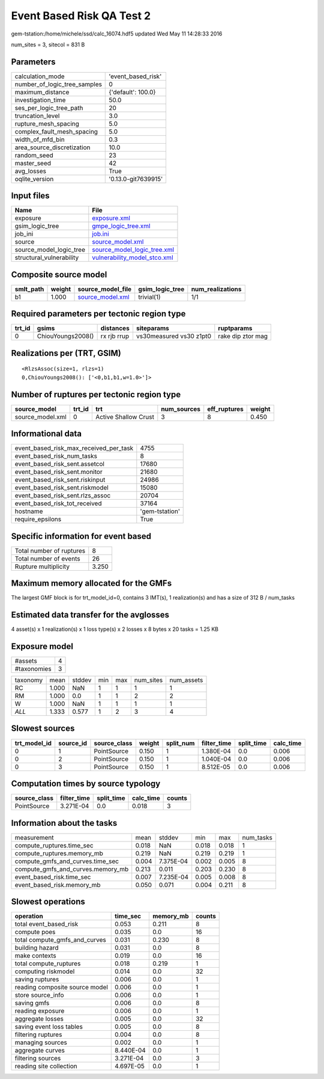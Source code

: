 Event Based Risk QA Test 2
==========================

gem-tstation:/home/michele/ssd/calc_16074.hdf5 updated Wed May 11 14:28:33 2016

num_sites = 3, sitecol = 831 B

Parameters
----------
============================ ===================
calculation_mode             'event_based_risk' 
number_of_logic_tree_samples 0                  
maximum_distance             {'default': 100.0} 
investigation_time           50.0               
ses_per_logic_tree_path      20                 
truncation_level             3.0                
rupture_mesh_spacing         5.0                
complex_fault_mesh_spacing   5.0                
width_of_mfd_bin             0.3                
area_source_discretization   10.0               
random_seed                  23                 
master_seed                  42                 
avg_losses                   True               
oqlite_version               '0.13.0-git7639915'
============================ ===================

Input files
-----------
======================== ==============================================================
Name                     File                                                          
======================== ==============================================================
exposure                 `exposure.xml <exposure.xml>`_                                
gsim_logic_tree          `gmpe_logic_tree.xml <gmpe_logic_tree.xml>`_                  
job_ini                  `job.ini <job.ini>`_                                          
source                   `source_model.xml <source_model.xml>`_                        
source_model_logic_tree  `source_model_logic_tree.xml <source_model_logic_tree.xml>`_  
structural_vulnerability `vulnerability_model_stco.xml <vulnerability_model_stco.xml>`_
======================== ==============================================================

Composite source model
----------------------
========= ====== ====================================== =============== ================
smlt_path weight source_model_file                      gsim_logic_tree num_realizations
========= ====== ====================================== =============== ================
b1        1.000  `source_model.xml <source_model.xml>`_ trivial(1)      1/1             
========= ====== ====================================== =============== ================

Required parameters per tectonic region type
--------------------------------------------
====== ================= =========== ======================= =================
trt_id gsims             distances   siteparams              ruptparams       
====== ================= =========== ======================= =================
0      ChiouYoungs2008() rx rjb rrup vs30measured vs30 z1pt0 rake dip ztor mag
====== ================= =========== ======================= =================

Realizations per (TRT, GSIM)
----------------------------

::

  <RlzsAssoc(size=1, rlzs=1)
  0,ChiouYoungs2008(): ['<0,b1,b1,w=1.0>']>

Number of ruptures per tectonic region type
-------------------------------------------
================ ====== ==================== =========== ============ ======
source_model     trt_id trt                  num_sources eff_ruptures weight
================ ====== ==================== =========== ============ ======
source_model.xml 0      Active Shallow Crust 3           8            0.450 
================ ====== ==================== =========== ============ ======

Informational data
------------------
====================================== ==============
event_based_risk_max_received_per_task 4755          
event_based_risk_num_tasks             8             
event_based_risk_sent.assetcol         17680         
event_based_risk_sent.monitor          21680         
event_based_risk_sent.riskinput        24986         
event_based_risk_sent.riskmodel        15080         
event_based_risk_sent.rlzs_assoc       20704         
event_based_risk_tot_received          37164         
hostname                               'gem-tstation'
require_epsilons                       True          
====================================== ==============

Specific information for event based
------------------------------------
======================== =====
Total number of ruptures 8    
Total number of events   26   
Rupture multiplicity     3.250
======================== =====

Maximum memory allocated for the GMFs
-------------------------------------
The largest GMF block is for trt_model_id=0, contains 3 IMT(s), 1 realization(s)
and has a size of 312 B / num_tasks

Estimated data transfer for the avglosses
-----------------------------------------
4 asset(s) x 1 realization(s) x 1 loss type(s) x 2 losses x 8 bytes x 20 tasks = 1.25 KB

Exposure model
--------------
=========== =
#assets     4
#taxonomies 3
=========== =

======== ===== ====== === === ========= ==========
taxonomy mean  stddev min max num_sites num_assets
RC       1.000 NaN    1   1   1         1         
RM       1.000 0.0    1   1   2         2         
W        1.000 NaN    1   1   1         1         
*ALL*    1.333 0.577  1   2   3         4         
======== ===== ====== === === ========= ==========

Slowest sources
---------------
============ ========= ============ ====== ========= =========== ========== =========
trt_model_id source_id source_class weight split_num filter_time split_time calc_time
============ ========= ============ ====== ========= =========== ========== =========
0            1         PointSource  0.150  1         1.380E-04   0.0        0.006    
0            2         PointSource  0.150  1         1.040E-04   0.0        0.006    
0            3         PointSource  0.150  1         8.512E-05   0.0        0.006    
============ ========= ============ ====== ========= =========== ========== =========

Computation times by source typology
------------------------------------
============ =========== ========== ========= ======
source_class filter_time split_time calc_time counts
============ =========== ========== ========= ======
PointSource  3.271E-04   0.0        0.018     3     
============ =========== ========== ========= ======

Information about the tasks
---------------------------
================================= ===== ========= ===== ===== =========
measurement                       mean  stddev    min   max   num_tasks
compute_ruptures.time_sec         0.018 NaN       0.018 0.018 1        
compute_ruptures.memory_mb        0.219 NaN       0.219 0.219 1        
compute_gmfs_and_curves.time_sec  0.004 7.375E-04 0.002 0.005 8        
compute_gmfs_and_curves.memory_mb 0.213 0.011     0.203 0.230 8        
event_based_risk.time_sec         0.007 7.235E-04 0.005 0.008 8        
event_based_risk.memory_mb        0.050 0.071     0.004 0.211 8        
================================= ===== ========= ===== ===== =========

Slowest operations
------------------
============================== ========= ========= ======
operation                      time_sec  memory_mb counts
============================== ========= ========= ======
total event_based_risk         0.053     0.211     8     
compute poes                   0.035     0.0       16    
total compute_gmfs_and_curves  0.031     0.230     8     
building hazard                0.031     0.0       8     
make contexts                  0.019     0.0       16    
total compute_ruptures         0.018     0.219     1     
computing riskmodel            0.014     0.0       32    
saving ruptures                0.006     0.0       1     
reading composite source model 0.006     0.0       1     
store source_info              0.006     0.0       1     
saving gmfs                    0.006     0.0       8     
reading exposure               0.006     0.0       1     
aggregate losses               0.005     0.0       32    
saving event loss tables       0.005     0.0       8     
filtering ruptures             0.004     0.0       8     
managing sources               0.002     0.0       1     
aggregate curves               8.440E-04 0.0       1     
filtering sources              3.271E-04 0.0       3     
reading site collection        4.697E-05 0.0       1     
============================== ========= ========= ======